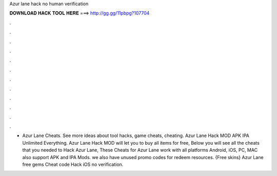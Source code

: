 Azur lane hack no human verification

𝐃𝐎𝐖𝐍𝐋𝐎𝐀𝐃 𝐇𝐀𝐂𝐊 𝐓𝐎𝐎𝐋 𝐇𝐄𝐑𝐄 ===> http://gg.gg/11pbpg?107704

.

.

.

.

.

.

.

.

.

.

.

.

- Azur Lane Cheats. See more ideas about tool hacks, game cheats, cheating. Azur Lane Hack MOD APK IPA Unlimited Everything. Azur Lane Hack MOD will let you to buy all items for free, Below you will see all the cheats that you needed to Hack Azur Lane, These Cheats for Azur Lane work with all platforms Android, iOS, PC, MAC also support APK and IPA Mods. we also have unused promo codes for redeem resources. {Free skins} Azur Lane free gems Cheat code Hack iOS no verification.